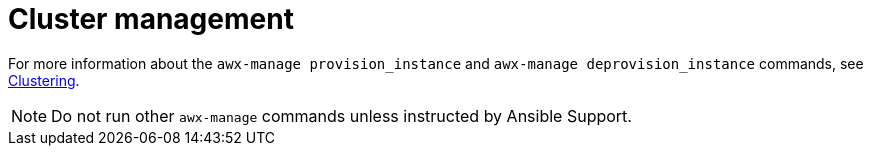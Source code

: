 :_mod-docs-content-type: REFERENCE

[id="ref-controller-cluster-management"]

= Cluster management

For more information about the `awx-manage provision_instance` and `awx-manage deprovision_instance` commands, see link:https://docs.redhat.com/en/documentation/red_hat_ansible_automation_platform/2.6/html/configuring_automation_execution/controller-clustering[Clustering].

[NOTE]
====
Do not run other `awx-manage` commands unless instructed by Ansible Support.
====
